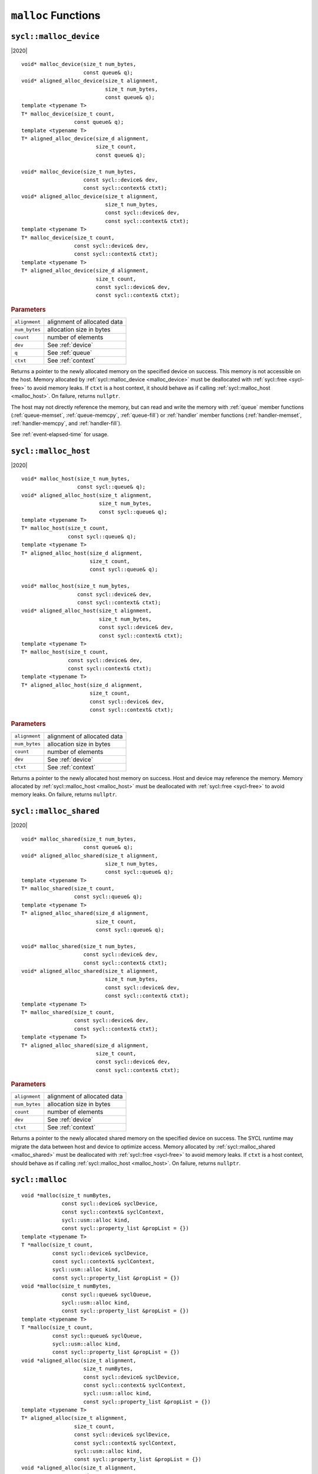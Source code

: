 ..
  Copyright 2020 The Khronos Group Inc.
  SPDX-License-Identifier: CC-BY-4.0

.. _malloc_device:

********************
``malloc`` Functions
********************

=======================
``sycl::malloc_device``
=======================

|2020|

::

   void* malloc_device(size_t num_bytes,
                       const queue& q);
   void* aligned_alloc_device(size_t alignment,
                              size_t num_bytes,
                              const queue& q);
   template <typename T>
   T* malloc_device(size_t count,
                    const queue& q);
   template <typename T>
   T* aligned_alloc_device(size_d alignment,
                           size_t count,
                           const queue& q);

   void* malloc_device(size_t num_bytes,
                       const sycl::device& dev,
                       const sycl::context& ctxt);
   void* aligned_alloc_device(size_t alignment,
                              size_t num_bytes,
                              const sycl::device& dev,
                              const sycl::context& ctxt);
   template <typename T>
   T* malloc_device(size_t count,
                    const sycl::device& dev,
                    const sycl::context& ctxt);
   template <typename T>
   T* aligned_alloc_device(size_d alignment,
                           size_t count,
                           const sycl::device& dev,
                           const sycl::context& ctxt);

.. rubric:: Parameters

==================  ===
``alignment``       alignment of allocated data
``num_bytes``       allocation size in bytes
``count``           number of elements
``dev``             See :ref:`device`
``q``               See :ref:`queue`
``ctxt``            See :ref:`context`
==================  ===

Returns a pointer to the newly allocated memory on the specified
device on success. This memory is not accessible on the host. Memory
allocated by :ref:`sycl::malloc_device <malloc_device>` must be
deallocated with :ref:`sycl::free <sycl-free>` to avoid memory
leaks. If ``ctxt`` is a host context, it should behave as if calling
:ref:`sycl::malloc_host <malloc_host>`. On failure, returns ``nullptr``.

The host may not directly reference the memory, but can read and write
the memory with :ref:`queue` member functions (:ref:`queue-memset`,
:ref:`queue-memcpy`, :ref:`queue-fill`) or :ref:`handler` member
functions (:ref:`handler-memset`, :ref:`handler-memcpy`, and
:ref:`handler-fill`).

See :ref:`event-elapsed-time` for usage.

.. seealso:: `SYCL Specification <https://www.khronos.org/registry/SYCL/specs/sycl-2020/html/sycl-2020.html#_device_allocation_functions>`__

.. _malloc_host:

=====================
``sycl::malloc_host``
=====================

|2020|

::

   void* malloc_host(size_t num_bytes,
                     const sycl::queue& q);
   void* aligned_alloc_host(size_t alignment,
                            size_t num_bytes,
                            const sycl::queue& q);
   template <typename T>
   T* malloc_host(size_t count,
                  const sycl::queue& q);
   template <typename T>
   T* aligned_alloc_host(size_d alignment,
                         size_t count,
                         const sycl::queue& q);

   void* malloc_host(size_t num_bytes,
                     const sycl::device& dev,
                     const sycl::context& ctxt);
   void* aligned_alloc_host(size_t alignment,
                            size_t num_bytes,
                            const sycl::device& dev,
                            const sycl::context& ctxt);
   template <typename T>
   T* malloc_host(size_t count,
                  const sycl::device& dev,
                  const sycl::context& ctxt);
   template <typename T>
   T* aligned_alloc_host(size_d alignment,
                         size_t count,
                         const sycl::device& dev,
                         const sycl::context& ctxt);

.. rubric:: Parameters

==================  ===
``alignment``       alignment of allocated data
``num_bytes``       allocation size in bytes
``count``           number of elements
``dev``             See :ref:`device`
``ctxt``            See :ref:`context`
==================  ===

Returns a pointer to the newly allocated host memory on success. Host
and device may reference the memory.  Memory allocated by
:ref:`sycl::malloc_host <malloc_host>` must be deallocated with
:ref:`sycl::free <sycl-free>` to avoid memory leaks. On failure,
returns ``nullptr``.

.. seealso:: `SYCL Specification <https://www.khronos.org/registry/SYCL/specs/sycl-2020/html/sycl-2020.html#_host_allocation_functions>`__

.. _malloc_shared:

=======================
``sycl::malloc_shared``
=======================

|2020|

::

   void* malloc_shared(size_t num_bytes,
                       const queue& q);
   void* aligned_alloc_shared(size_t alignment,
                              size_t num_bytes,
                              const sycl::queue& q);
   template <typename T>
   T* malloc_shared(size_t count,
                    const sycl::queue& q);
   template <typename T>
   T* aligned_alloc_shared(size_d alignment,
                           size_t count,
                           const sycl::queue& q);

   void* malloc_shared(size_t num_bytes,
                       const sycl::device& dev,
                       const sycl::context& ctxt);
   void* aligned_alloc_shared(size_t alignment,
                              size_t num_bytes,
                              const sycl::device& dev,
                              const sycl::context& ctxt);
   template <typename T>
   T* malloc_shared(size_t count,
                    const sycl::device& dev,
                    const sycl::context& ctxt);
   template <typename T>
   T* aligned_alloc_shared(size_d alignment,
                           size_t count,
                           const sycl::device& dev,
                           const sycl::context& ctxt);

.. rubric:: Parameters

==================  ===
``alignment``       alignment of allocated data
``num_bytes``       allocation size in bytes
``count``           number of elements
``dev``             See :ref:`device`
``ctxt``            See :ref:`context`
==================  ===


Returns a pointer to the newly allocated shared memory on the
specified device on success. The SYCL runtime may migrate the data
between host and device to optimize access.  Memory allocated by
:ref:`sycl::malloc_shared <malloc_shared>` must be deallocated with
:ref:`sycl::free <sycl-free>` to avoid memory leaks. If ``ctxt`` is a
host context, should behave as if calling :ref:`sycl::malloc_host
<malloc_host>`. On failure, returns ``nullptr``.

.. seealso:: `SYCL Specification <https://www.khronos.org/registry/SYCL/specs/sycl-2020/html/sycl-2020.html#_shared_allocation_functions>`__

================
``sycl::malloc``
================

::

   void *malloc(size_t numBytes,
                const sycl::device& syclDevice,
                const sycl::context& syclContext,
                sycl::usm::alloc kind,
                const sycl::property_list &propList = {})
   template <typename T>
   T *malloc(size_t count,
             const sycl::device& syclDevice,
             const sycl::context& syclContext,
             sycl::usm::alloc kind,
             const sycl::property_list &propList = {})
   void *malloc(size_t numBytes,
                const sycl::queue& syclQueue,
                sycl::usm::alloc kind,
                const sycl::property_list &propList = {})
   template <typename T>
   T *malloc(size_t count,
             const sycl::queue& syclQueue,
             sycl::usm::alloc kind,
             const sycl::property_list &propList = {})
   void *aligned_alloc(size_t alignment,
                       size_t numBytes,
                       const sycl::device& syclDevice,
                       const sycl::context& syclContext,
                       sycl::usm::alloc kind,
                       const sycl::property_list &propList = {})
   template <typename T>
   T* aligned_alloc(size_t alignment,
                    size_t count,
                    const sycl::device& syclDevice,
                    const sycl::context& syclContext,
                    sycl::usm::alloc kind,
                    const sycl::property_list &propList = {})
   void *aligned_alloc(size_t alignment,
                       size_t numBytes,
                       const sycl::queue& syclQueue,
                       sycl::usm::alloc kind,
                       const sycl::property_list &propList = {})
   template <typename T>
   T* aligned_alloc(size_t alignment,
                    size_t count,
                    const sycl::queue& syclQueue,
                    sycl::usm::alloc kind,
                    const sycl::property_list &propList = {})

.. seealso:: `SYCL Specification <https://www.khronos.org/registry/SYCL/specs/sycl-2020/html/sycl-2020.html#_parameterized_allocation_functions>`__



.. _sycl-free:

==============
``sycl::free``
==============

|2020|

::

   void free(void* ptr, sycl::context& context);
   void free(void* ptr, sycl::queue& q);

Free memory allocated by `sycl::malloc_device`_, `sycl::malloc_host`_, or
`sycl::malloc_shared`_.

See :ref:`event-elapsed-time` for usage.

.. seealso:: `SYCL Specification <https://www.khronos.org/registry/SYCL/specs/sycl-2020/html/sycl-2020.html#_memory_deallocation_functions>`__
